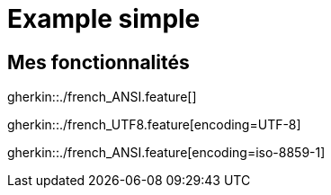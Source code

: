 = Example simple

== Mes fonctionnalités

gherkin::./french_ANSI.feature[]

gherkin::./french_UTF8.feature[encoding=UTF-8]

gherkin::./french_ANSI.feature[encoding=iso-8859-1]
